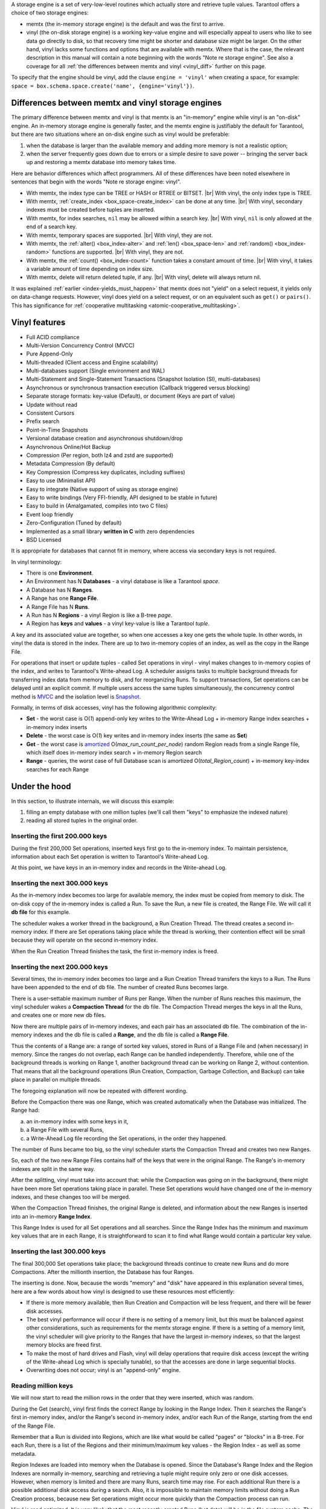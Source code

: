 .. _index-two_storage_engines:

A storage engine is a set of very-low-level routines which actually store and
retrieve tuple values. Tarantool offers a choice of two storage engines:

* memtx (the in-memory storage engine) is the default and was the first to
  arrive.

* vinyl (the on-disk storage engine) is a working key-value engine and will
  especially appeal to users who like to see data go directly to disk, so that
  recovery time might be shorter and database size might be larger. On the other
  hand, vinyl lacks some functions and options that are available with memtx.
  Where that is the case, the relevant description in this manual will contain
  a note beginning with the words "Note re storage engine". See also a coverage
  for all :ref:`the differences between memtx and vinyl <vinyl_diff>` further
  on this page.
  
To specify that the engine should be vinyl, add the clause ``engine = 'vinyl'``
when creating a space, for example:
``space = box.schema.space.create('name', {engine='vinyl'})``.

.. _vinyl_diff:

--------------------------------------------------------------------------------
        Differences between memtx and vinyl storage engines
--------------------------------------------------------------------------------

The primary difference between memtx and vinyl is that memtx is an "in-memory"
engine while vinyl is an "on-disk" engine. An in-memory storage engine is
generally faster, and the memtx engine is justifiably the default for Tarantool,
but there are two situations where an on-disk engine such as vinyl would be
preferable:

1. when the database is larger than the available memory and adding more
   memory is not a realistic option;
2. when the server frequently goes down due to errors or a simple desire to
   save power -- bringing the server back up and restoring a memtx database
   into memory takes time.

Here are behavior differences which affect programmers. All of these differences
have been noted elsewhere in sentences that begin with the words
"Note re storage engine: vinyl".

* With memtx, the index type can be TREE or HASH or RTREE or BITSET. |br|
  With vinyl, the only index type is TREE.

* With memtx, :ref:`create_index <box_space-create_index>` can be done at any time. |br|
  With vinyl, secondary indexes must be created before tuples are inserted.

* With memtx, for index searches, ``nil`` may be allowed within a search key. |br|
  With vinyl, ``nil`` is only allowed at the end of a search key.

* With memtx, temporary spaces are supported. |br|
  With vinyl, they are not.

* With memtx, the :ref:`alter() <box_index-alter>` and :ref:`len() <box_space-len>`
  and :ref:`random() <box_index-random>`
  functions are supported. |br|
  With vinyl, they are not.

* With memtx, the :ref:`count() <box_index-count>` function takes a constant
  amount of time. |br|
  With vinyl, it takes a variable amount of time depending on index size.

* With memtx, delete will return deleted tuple, if any. |br|
  With vinyl, delete will always return nil.

It was explained :ref:`earlier <index-yields_must_happen>` that memtx does not
"yield" on a select request, it yields only on data-change requests. However,
vinyl does yield on a select request, or on an equivalent such as ``get()`` or
``pairs()``. This has significance for
:ref:`cooperative multitasking <atomic-cooperative_multitasking>`.

--------------------------------------------------------------------------------
Vinyl features
--------------------------------------------------------------------------------

* Full ACID compliance
* Multi-Version Concurrency Control (MVCC)
* Pure Append-Only
* Multi-threaded (Client access and Engine scalability)
* Multi-databases support (Single environment and WAL)
* Multi-Statement and Single-Statement Transactions (Snapshot Isolation (SI),
  multi-databases)
* Asynchronous or synchronous transaction execution (Callback triggered versus
  blocking)
* Separate storage formats: key-value (Default), or document (Keys are part of
  value)
* Update without read
* Consistent Cursors
* Prefix search
* Point-in-Time Snapshots
* Versional database creation and asynchronous shutdown/drop
* Asynchronous Online/Hot Backup
* Compression (Per region, both lz4 and zstd are supported)
* Metadata Compression (By default)
* Key Compression (Compress key duplicates, including suffixes)
* Easy to use (Minimalist API)
* Easy to integrate (Native support of using as storage engine)
* Easy to write bindings (Very FFI-friendly, API designed to be stable in future)
* Easy to build in (Amalgamated, compiles into two C files)
* Event loop friendly
* Zero-Configuration (Tuned by default)
* Implemented as a small library **written in C** with zero dependencies
* BSD Licensed

It is appropriate for databases that cannot fit in memory, where access via
secondary keys is not required.

In vinyl terminology:

* There is one **Environment**.
* An Environment has N **Databases** - a vinyl database is like a Tarantool `space`.
* A Database has N **Ranges**.
* A Range has one **Range File**.
* A Range File has N **Runs**.
* A Run has N **Regions** - a vinyl Region is like a B-tree `page`.
* A Region has **keys** and **values** - a vinyl key-value is like a Tarantool `tuple`.

A key and its associated value are together, so when one accesses a key one gets
the whole tuple. In other words, in vinyl the data is stored in the index. There
are up to two in-memory copies of an index, as well as the copy in the Range File.

For operations that insert or update tuples - called Set operations in vinyl -
vinyl makes changes to in-memory copies of the index, and writes to Tarantool's
Write-ahead Log. A scheduler assigns tasks to multiple background threads for
transferring index data from memory to disk, and for reorganizing Runs. To
support transactions, Set operations can be delayed until an explicit commit. If
multiple users access the same tuples simultaneously, the concurrency control
method is `MVCC`_ and the isolation level is `Snapshot`_.

.. _MVCC: https://en.wikipedia.org/wiki/Multiversion_concurrency_control
.. _Snapshot: https://en.wikipedia.org/wiki/Snapshot_isolation

Formally, in terms of disk accesses, vinyl has the following algorithmic complexity:

* **Set** - the worst case is O(*1*) append-only key writes to the Write-Ahead
  Log + in-memory Range index searches + in-memory index inserts
* **Delete** - the worst case is O(*1*) key writes and in-memory index inserts
  (the same as **Set**)
* **Get** - the worst case is `amortized`_ O(*max\_run\_count\_per\_node*)
  random Region reads from a single Range file, which itself does in-memory index
  search + in-memory Region search
* **Range** - queries, the worst case of full Database scan is amortized
  O(*total\_Region\_count*) + in-memory key-index searches for each Range

.. _amortized: https://en.wikipedia.org/wiki/Amortized_analysis

--------------------------------------------------------------------------------
                    Under the hood
--------------------------------------------------------------------------------

In this section, to illustrate internals, we will discuss this example:

1. filling an empty database with one million tuples (we'll call them "keys" to
   emphasize the indexed nature)
2. reading all stored tuples in the original order.

~~~~~~~~~~~~~~~~~~~~~~~~~~~~~~~~~~
 Inserting the first 200.000 keys
~~~~~~~~~~~~~~~~~~~~~~~~~~~~~~~~~~

During the first 200,000 Set operations, inserted keys first go to the
in-memory index. To maintain persistence, information about each Set
operation is written to Tarantool's Write-ahead Log.

.. image:: vinyl/i1.png
    :align: center
    :alt: i1.png

At this point, we have keys in an in-memory index and records in the Write-ahead Log.

~~~~~~~~~~~~~~~~~~~~~~~~~~~~~~~~~~~
  Inserting the next 300.000 keys
~~~~~~~~~~~~~~~~~~~~~~~~~~~~~~~~~~~

As the in-memory index becomes too large for available memory, the index must be
copied from memory to disk. The on-disk copy of the in-memory index is called a
Run. To save the Run, a new file is created, the Range File. We will call
it **db file** for this example.

The scheduler wakes a worker thread in the background, a Run Creation Thread.
The thread creates a second in-memory index. If there are Set operations taking
place while the thread is working, their contention effect will be small because
they will operate on the second in-memory index.

.. image:: vinyl/i2.png
    :align: center
    :alt: i2.png

When the Run Creation Thread finishes the task, the first in-memory index is
freed.

.. image:: vinyl/i3.png
    :align: center
    :alt: i3.png

~~~~~~~~~~~~~~~~~~~~~~~~~~~~~~~~~~~
  Inserting the next 200.000 keys
~~~~~~~~~~~~~~~~~~~~~~~~~~~~~~~~~~~

Several times, the in-memory index becomes too large and a Run Creation
Thread transfers the keys to a Run. The Runs have been appended to the
end of db file. The number of created Runs becomes large.

.. image:: vinyl/i4.png
    :align: center
    :alt: i4.png

There is a user-settable maximum number of Runs per Range. When the number of
Runs reaches this maximum, the vinyl scheduler wakes a **Compaction Thread**
for the db file. The Compaction Thread merges the keys in all the Runs, and
creates one or more new db files.

.. image:: vinyl/i5.png
    :align: center
    :alt: i5.png

Now there are multiple pairs of in-memory indexes, and each pair has an
associated db file. The combination of the in-memory indexes and the db file is
called a **Range**, and the db file is called a **Range File**.

.. image:: vinyl/i6.png
    :align: center
    :alt: i6.png

Thus the contents of a Range are: a range of sorted key values, stored in Runs
of a Range File and (when necessary) in memory. Since the ranges do not overlap,
each Range can be handled independently. Therefore, while one of the background
threads is working on Range 1, another background thread can be working on Range 2,
without contention. That means that all the background operations (Run Creation,
Compaction, Garbage Collection, and Backup) can take place in parallel on multiple
threads.

The foregoing explanation will now be repeated with different wording.

Before the Compaction there was one Range, which was created automatically when
the Database was initialized. The Range had:

a. an in-memory index with some keys in it,
b. a Range File with several Runs,
c. a Write-Ahead Log file recording the Set operations, in the order they happened.

The number of Runs became too big, so the vinyl scheduler starts the
Compaction Thread and creates two new Ranges.

.. image:: vinyl/i7.png
    :align: center
    :alt: i7.png

So, each of the two new Range Files contains half of the keys that were in the
original Range. The Range's in-memory indexes are split in the same way.

After the splitting, vinyl must take into account that: while the Compaction
was going on in the background, there might have been more Set operations taking
place in parallel. These Set operations would have changed one of the in-memory
indexes, and these changes too will be merged.

When the Compaction Thread finishes, the original Range is deleted, and
information about the new Ranges is inserted into an in-memory **Range Index**.

.. image:: vinyl/i8.png
    :align: center
    :alt: i8.png

This Range Index is used for all Set operations and all searches. Since the Range
Index has the minimum and maximum key values that are in each Range, it is
straightforward to scan it to find what Range would contain a particular key value.

.. image:: vinyl/i9.png
    :align: center
    :alt: i9.png

~~~~~~~~~~~~~~~~~~~~~~~~~~~~~~~~~~~
  Inserting the last 300.000 keys
~~~~~~~~~~~~~~~~~~~~~~~~~~~~~~~~~~~

The final 300,000 Set operations take place; the background threads continue to
create new Runs and do more Compactions. After the millionth insertion, the
Database has four Ranges.

.. image:: vinyl/i10.png
    :align: center
    :alt: i10.png

The inserting is done. Now, because the words "memory" and "disk" have appeared
in this explanation several times, here are a few words about how vinyl is
designed to use these resources most efficiently:

* If there is more memory available, then Run Creation and Compaction will be
  less frequent, and there will be fewer disk accesses.
* The best vinyl performance will occur if there is no setting of a memory limit,
  but this must be balanced against other considerations, such as requirements
  for the memtx storage engine. If there is a setting of a memory limit, the
  vinyl scheduler will give priority to the Ranges that have the largest
  in-memory indexes, so that the largest memory blocks are freed first.
* To make the most of hard drives and Flash, vinyl will delay operations that
  require disk access (except the writing of the Write-ahead Log which is
  specially tunable), so that the accesses are done in large sequential blocks.
* Overwriting does not occur; vinyl is an "append-only" engine.

~~~~~~~~~~~~~~~~~~~~~~~~~~~~~~~~~~~
       Reading million keys
~~~~~~~~~~~~~~~~~~~~~~~~~~~~~~~~~~~

We will now start to read the million rows in the order that they were inserted,
which was random.

.. image:: vinyl/i12.png
    :align: center
    :alt: i12.png

During the Get (search), vinyl first finds the correct Range by looking in the
Range Index. Then it searches the Range's first in-memory index, and/or the Range's
second in-memory index, and/or each Run of the Range, starting from the end of
the Range File.

Remember that a Run is divided into Regions, which are like what would be
called "pages" or "blocks" in a B-tree. For each Run, there is a list of the
Regions and their minimum/maximum key values - the Region Index - as well as
some metadata.

.. image:: vinyl/i13.png
    :align: center
    :alt: i13.png

Region Indexes are loaded into memory when the Database is opened. Since the
Database's Range Index and the Region Indexes are normally in-memory, searching
and retrieving a tuple might require only zero or one disk accesses. However,
when memory is limited and there are many Runs, search time may rise.
For each additional Run there is a possible additional disk access during a
search. Also, it is impossible to maintain memory limits without doing a Run
Creation process, because new Set operations might occur more quickly than the
Compaction process can run.

.. image:: vinyl/i14.png
    :align: center
    :alt: i14.png

Vinyl is read optimized. It is very likely that the most recently created
Runs (hot data) will be in the file system cache. The scheduler will give
priority to the Ranges which have the largest in-memory indexes and the most
Runs.

The scheduler may also try to arrange that a Range will have only one Run,
which will ensure the average number of disk seeks for each search is O(*1*).

